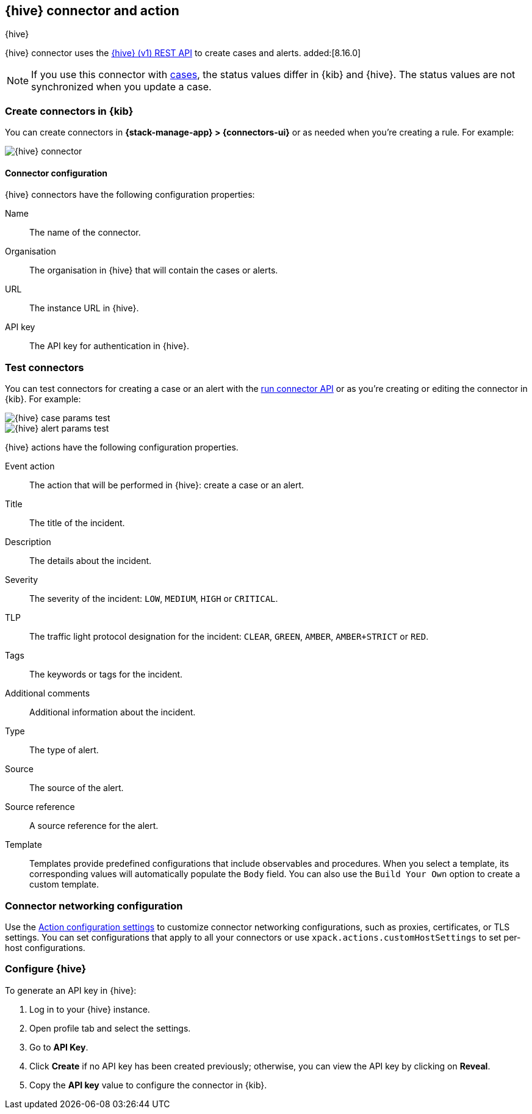 [[thehive-action-type]]
== {hive} connector and action
++++
<titleabbrev>{hive}</titleabbrev>
++++
:frontmatter-description: Add a connector that can create cases and alerts in {hive}.
:frontmatter-tags-products: [kibana]
:frontmatter-tags-content-type: [how-to]
:frontmatter-tags-user-goals: [configure]

{hive} connector uses the https://docs.strangebee.com/thehive/api-docs/[{hive} (v1) REST API] to create cases and alerts. added:[8.16.0]

[NOTE]
====
If you use this connector with <<cases,cases>>, the status values differ in {kib} and {hive}.
The status values are not synchronized when you update a case.
====

[float]
[[define-thehive-ui]]
=== Create connectors in {kib}

You can create connectors in *{stack-manage-app} > {connectors-ui}*
or as needed when you're creating a rule. For example:

[role="screenshot"]
image::management/connectors/images/thehive-connector.png[{hive} connector]
// NOTE: This is an autogenerated screenshot. Do not edit it directly.

[float]
[[thehive-connector-configuration]]
==== Connector configuration

{hive} connectors have the following configuration properties:

Name::         The name of the connector.
Organisation:: The organisation in {hive} that will contain the cases or alerts.
URL::          The instance URL in {hive}.
API key::      The API key for authentication in {hive}.

[float]
[[thehive-action-configuration]]
=== Test connectors

You can test connectors for creating a case or an alert with the <<execute-connector-api,run connector API>> or
as you're creating or editing the connector in {kib}. For example:

[role="screenshot"]
image::management/connectors/images/thehive-params-case-test.png[{hive} case params test]
// NOTE: This is an autogenerated screenshot. Do not edit it directly.

[role="screenshot"]
image::management/connectors/images/thehive-params-alert-test.png[{hive} alert params test]
// NOTE: This is an autogenerated screenshot. Do not edit it directly.

{hive} actions have the following configuration properties.

Event action:: The action that will be performed in {hive}: create a case or an alert.
Title:: The title of the incident.
Description:: The details about the incident.
Severity:: The severity of the incident: `LOW`, `MEDIUM`, `HIGH` or `CRITICAL`.
TLP:: The traffic light protocol designation for the incident: `CLEAR`, `GREEN`, `AMBER`, `AMBER+STRICT` or `RED`.
Tags:: The keywords or tags for the incident.
Additional comments:: Additional information about the incident.
Type:: The type of alert.
Source:: The source of the alert.
Source reference:: A source reference for the alert.
Template:: Templates provide predefined configurations that include observables and procedures. When you select a template, its corresponding values will automatically populate the `Body` field. You can also use the `Build Your Own` option to create a custom template.

[float]
[[thehive-connector-networking-configuration]]
=== Connector networking configuration

Use the <<action-settings, Action configuration settings>> to customize connector networking configurations, such as proxies, certificates, or TLS settings. You can set configurations that apply to all your connectors or use `xpack.actions.customHostSettings` to set per-host configurations.

[float]
[[configure-thehive]]
=== Configure {hive}

To generate an API key in {hive}:

1. Log in to your {hive} instance.
2. Open profile tab and select the settings.
3. Go to *API Key*.
4. Click *Create* if no API key has been created previously; otherwise, you can view the API key by clicking on *Reveal*.
5. Copy the *API key* value to configure the connector in {kib}.